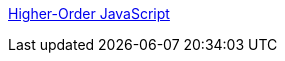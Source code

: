 :jbake-type: post
:jbake-status: published
:jbake-title: Higher-Order JavaScript
:jbake-tags: programming,langage,javascript,documentation,_mois_mai,_année_2005
:jbake-date: 2005-05-15
:jbake-depth: ../
:jbake-uri: shaarli/1116183181000.adoc
:jbake-source: https://nicolas-delsaux.hd.free.fr/Shaarli?searchterm=http%3A%2F%2Finterglacial.com%2Fhoj%2Fhoj.html&searchtags=programming+langage+javascript+documentation+_mois_mai+_ann%C3%A9e_2005
:jbake-style: shaarli

http://interglacial.com/hoj/hoj.html[Higher-Order JavaScript]


